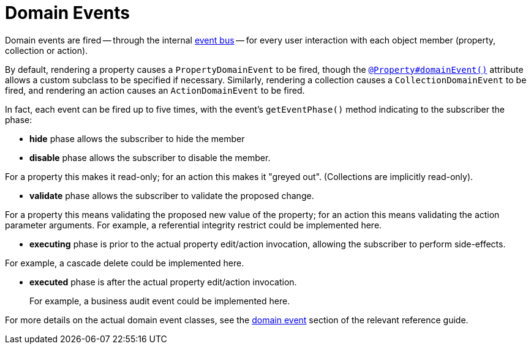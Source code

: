 [[_ugfun_building-blocks_events_domain-events]]
= Domain Events
:Notice: Licensed to the Apache Software Foundation (ASF) under one or more contributor license agreements. See the NOTICE file distributed with this work for additional information regarding copyright ownership. The ASF licenses this file to you under the Apache License, Version 2.0 (the "License"); you may not use this file except in compliance with the License. You may obtain a copy of the License at. http://www.apache.org/licenses/LICENSE-2.0 . Unless required by applicable law or agreed to in writing, software distributed under the License is distributed on an "AS IS" BASIS, WITHOUT WARRANTIES OR  CONDITIONS OF ANY KIND, either express or implied. See the License for the specific language governing permissions and limitations under the License.
:_basedir: ../../
:_imagesdir: images/


Domain events are fired -- through the internal xref:../rgsvc/rgsvc.adoc#_rgsvc_api_EventBusService[event bus] -- for every user interaction with each object member (property, collection or action).

By default, rendering a property causes a `PropertyDomainEvent` to be fired, though the xref:../rgant/rgant.adoc#_rgant_Property_domainEvent[`@Property#domainEvent()`] attribute allows a custom subclass to be specified if necessary.
Similarly, rendering a collection causes a `CollectionDomainEvent` to be fired, and rendering an action causes an `ActionDomainEvent` to be fired.

In fact, each event can be fired up to five times, with the event's `getEventPhase()` method indicating to the subscriber the phase:

* *hide* phase allows the subscriber to hide the member

* *disable* phase allows the subscriber to disable the member. +

For a property this makes it read-only; for an action this makes it "greyed out".
(Collections are implicitly read-only).

* *validate* phase allows the subscriber to validate the proposed change.

For a property this means validating the proposed new value of the property; for an action this means validating the action parameter arguments.
For example, a referential integrity restrict could be implemented here.

* *executing* phase is prior to the actual property edit/action invocation, allowing the subscriber to perform side-effects. +

For example, a cascade delete could be implemented here.

* *executed* phase is after the actual property edit/action invocation. +
+
For example, a business audit event could be implemented here.


For more details on the actual domain event classes, see the xref:../rgcms/rgcms.adoc#_rgcms_classes_domainevent[domain event] section of the relevant reference guide.




